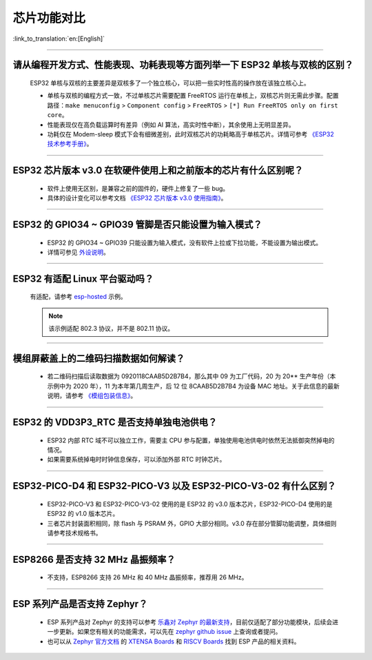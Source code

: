 芯片功能对比
============

:link_to_translation:`en:[English]`

.. raw:: html

   <style>
   body {counter-reset: h2}
     h2 {counter-reset: h3}
     h2:before {counter-increment: h2; content: counter(h2) ". "}
     h3:before {counter-increment: h3; content: counter(h2) "." counter(h3) ". "}
     h2.nocount:before, h3.nocount:before, { content: ""; counter-increment: none }
   </style>

--------------

请从编程开发⽅式、性能表现、功耗表现等⽅⾯列举⼀下 ESP32 单核与双核的区别？
-----------------------------------------------------------------------------------------------------

  ESP32 单核与双核的主要差异是双核多了⼀个独⽴核⼼，可以把⼀些实时性⾼的操作放在该独⽴核⼼上。

  - 单核与双核的编程⽅式⼀致，不过单核芯片需要配置 FreeRTOS 运⾏在单核上，双核芯片则无需此步骤。配置路径：``make menuconfig`` > ``Component config`` > ``FreeRTOS`` > ``[*] Run FreeRTOS only on first core``。
  - 性能表现仅在⾼负载运算时有差异（例如 AI 算法，⾼实时性中断），其余使⽤上⽆明显差异。
  - 功耗仅在 Modem-sleep 模式下会有细微差别，此时双核芯片的功耗略高于单核芯片。详情可参考 `《ESP32 技术参考手册》 <https://www.espressif.com/sites/default/files/documentation/esp32_technical_reference_manual_cn.pdf>`_。

--------------

ESP32 芯片版本 v3.0 在软硬件使⽤上和之前版本的芯片有什么区别呢？
------------------------------------------------------------------------

  - 软件上使⽤⽆区别，是兼容之前的固件的，硬件上修复了⼀些 bug。
  - 具体的设计变化可以参考⽂档 `《ESP32 芯片版本 v3.0 使用指南》 <https://www.espressif.com/sites/default/files/documentation/esp32_chip_revision_v3_0_user_guide_cn.pdf>`_。

--------------

ESP32 的 GPIO34 ~ GPIO39 管脚是否只能设置为输入模式？
-----------------------------------------------------

  - ESP32 的 GPIO34 ~ GPIO39 只能设置为输入模式，没有软件上拉或下拉功能，不能设置为输出模式。
  - 详情可参见 `外设说明 <https://docs.espressif.com/projects/esp-idf/zh_CN/latest/esp32/api-reference/peripherals/gpio.html?highlight=gpio34#gpio-rtc-gpio>`_。

--------------

ESP32 有适配 Linux 平台驱动吗？
-------------------------------

  有适配，请参考 `esp-hosted <https://github.com/espressif/esp-hosted>`_ 示例。

  .. note:: 该示例适配 802.3 协议，并不是 802.11 协议。

--------------

模组屏蔽盖上的二维码扫描数据如何解读？
--------------------------------------------

  - 若二维码扫描后读取数据为 0920118CAAB5D2B7B4，那么其中 09 为工厂代码，20 为 20** 生产年份（本示例中为 2020 年），11 为本年第几周生产，后 12 位 8CAAB5D2B7B4 为设备 MAC 地址。关于此信息的最新说明，请参考 `《模组包装信息》 <https://www.espressif.com/sites/default/files/documentation/espressif_module_packaging_information_cn.pdf>`_。

--------------

ESP32 的 VDD3P3_RTC 是否支持单独电池供电？
------------------------------------------------------

  - ESP32 内部 RTC 域不可以独立工作，需要主 CPU 参与配置，单独使用电池供电时依然无法抵御突然掉电的情况。
  - 如果需要系统掉电时时钟信息保存，可以添加外部 RTC 时钟芯片。

--------------

ESP32-PICO-D4 和 ESP32-PICO-V3 以及 ESP32-PICO-V3-02 有什么区别？
-----------------------------------------------------------------------

  - ESP32-PICO-V3 和 ESP32-PICO-V3-02 使用的是 ESP32 的 v3.0 版本芯片，ESP32-PICO-D4 使用的是 ESP32 的 v1.0 版本芯片。
  - 三者芯片封装面积相同，除 flash 与 PSRAM 外，GPIO 大部分相同。v3.0 存在部分管脚功能调整，具体细则请参考技术规格书。

---------------

ESP8266 是否支持 32 MHz 晶振频率？
--------------------------------------------------------------------------------------------------------------------------------

  - 不支持，ESP8266 支持 26 MHz 和 40 MHz 晶振频率，推荐用 26 MHz。
  
---------------

ESP 系列产品是否支持 Zephyr？
-----------------------------------------------------------------------------------------------------------------------------------------

  - ESP 系列产品对 Zephyr 的支持可以参考 `乐鑫对 Zephyr 的最新支持 <https://www.espressif.com/zh-hans/news/Zephyr_updates>`_，目前仅适配了部分功能模块，后续会进一步更新。如果您有相关的功能需求，可以先在 `zephyr github issue <https://github.com/zephyrproject-rtos/zephyr/issues/29394>`_ 上查询或者提问。
  - 也可以从 `Zephyr 官方文档 <https://docs.zephyrproject.org/latest/introduction/index.html>`_ 的 `XTENSA Boards <https://docs.zephyrproject.org/latest/boards/xtensa/index.html>`_ 和 `RISCV Boards <https://docs.zephyrproject.org/latest/boards/riscv/index.html>`_ 找到 ESP 产品的相关资料。
